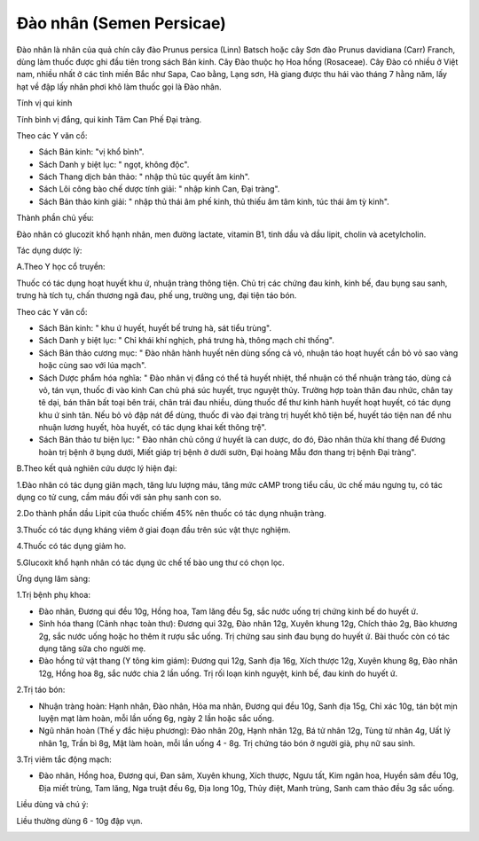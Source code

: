 .. _plants_dao_nhan:

Đào nhân (Semen Persicae)
#########################

Đào nhân là nhân của quả chín cây đào Prunus persica (Linn) Batsch hoặc
cây Sơn đào Prunus davidiana (Carr) Franch, dùng làm thuốc được ghi đầu
tiên trong sách Bản kinh. Cây Đào thuộc họ Hoa hồng (Rosaceae). Cây Đào
có nhiều ở Việt nam, nhiều nhất ở các tỉnh miền Bắc như Sapa, Cao bằng,
Lạng sơn, Hà giang được thu hái vào tháng 7 hằng năm, lấy hạt về đập lấy
nhân phơi khô làm thuốc gọi là Đào nhân.

Tính vị qui kinh

Tính bình vị đắng, qui kinh Tâm Can Phế Đại tràng.

Theo các Y văn cổ:

-  Sách Bản kinh: "vị khổ bình".
-  Sách Danh y biệt lục: " ngọt, không độc".
-  Sách Thang dịch bản thảo: " nhập thủ túc quyết âm kinh".
-  Sách Lôi công bào chế dược tính giải: " nhập kinh Can, Đại tràng".
-  Sách Bản thảo kinh giải: " nhập thủ thái âm phế kinh, thủ thiếu âm
   tâm kinh, túc thái âm tỳ kinh".

Thành phần chủ yếu:

Đào nhân có glucozit khổ hạnh nhân, men đường lactate, vitamin B1, tinh
dầu và dầu lipit, cholin và acetylcholin.

Tác dụng dược lý:

A.Theo Y học cổ truyền:

Thuốc có tác dụng hoạt huyết khu ứ, nhuận tràng thông tiện. Chủ trị các
chứng đau kinh, kinh bế, đau bụng sau sanh, trưng hà tích tụ, chấn
thương ngã đau, phế ung, trường ung, đại tiện táo bón.

Theo các Y văn cổ:

-  Sách Bản kinh: " khu ứ huyết, huyết bế trưng hà, sát tiểu trùng".
-  Sách Danh y biệt lục: " Chỉ khái khí nghịch, phá trưng hà, thông mạch
   chỉ thống".
-  Sách Bản thảo cương mục: " Đào nhân hành huyết nên dùng sống cả vỏ,
   nhuận táo hoạt huyết cần bỏ vỏ sao vàng hoặc cùng sao với lúa mạch".
-  Sách Dược phẩm hóa nghĩa: " Đào nhân vị đắng có thể tả huyết nhiệt,
   thể nhuận có thể nhuận tràng táo, dùng cả vỏ, tán vụn, thuốc đi vào
   kinh Can chủ phá súc huyết, trục nguyệt thủy. Trường hợp toàn thân
   đau nhức, chân tay tê dại, bán thân bất toại bên trái, chân trái đau
   nhiều, dùng thuốc để thư kinh hành huyết hoạt huyết, có tác dụng khu
   ứ sinh tân. Nếu bỏ vỏ đập nát để dùng, thuốc đi vào đại tràng trị
   huyết khô tiện bế, huyết táo tiện nan để nhu nhuận lương huyết, hòa
   huyết, có tác dụng khai kết thông trệ".
-  Sách Bản thảo tư biện lục: " Đào nhân chủ công ứ huyết là can dược,
   do đó, Đào nhân thừa khí thang để Đương hoàn trị bệnh ở bụng dưới,
   Miết giáp trị bệnh ở dưới sườn, Đại hoàng Mẫu đơn thang trị bệnh Đại
   tràng".

B.Theo kết quả nghiên cứu dược lý hiện đại:

1.Đào nhân có tác dụng giãn mạch, tăng lưu lượng máu, tăng mức cAMP
trong tiểu cầu, ức chế máu ngưng tụ, có tác dụng co tử cung, cầm máu đối
với sản phụ sanh con so.

2.Do thành phần dầu Lipit của thuốc chiếm 45% nên thuốc có tác dụng
nhuận tràng.

3.Thuốc có tác dụng kháng viêm ở giai đoạn đầu trên súc vật thực nghiệm.

4.Thuốc có tác dụng giảm ho.

5.Glucoxit khổ hạnh nhân có tác dụng ức chế tế bào ung thư có chọn lọc.

Ứng dụng lâm sàng:

1.Trị bệnh phụ khoa:

-  Đào nhân, Đương qui đều 10g, Hồng hoa, Tam lăng đều 5g, sắc nước uống
   trị chứng kinh bế do huyết ứ.
-  Sinh hóa thang (Cảnh nhạc toàn thư): Đương qui 32g, Đào nhân 12g,
   Xuyên khung 12g, Chích thảo 2g, Bào khương 2g, sắc nước uống hoặc ho
   thêm ít rượu sắc uống. Trị chứng sau sinh đau bụng do huyết ứ. Bài
   thuốc còn có tác dụng tăng sữa cho người mẹ.
-  Đào hồng tứ vật thang (Y tông kim giám): Đương qui 12g, Sanh địa
   16g, Xích thược 12g, Xuyên khung 8g, Đào nhân 12g, Hồng hoa 8g, sắc
   nước chia 2 lần uống. Trị rối loạn kinh nguyệt, kinh bế, đau kinh do
   huyết ứ.

2.Trị táo bón:

-  Nhuận tràng hoàn: Hạnh nhân, Đào nhân, Hỏa ma nhân, Đương qui đều
   10g, Sanh địa 15g, Chỉ xác 10g, tán bột mịn luyện mạt làm hoàn, mỗi
   lần uống 6g, ngày 2 lần hoặc sắc uống.
-  Ngũ nhân hoàn (Thế y đắc hiệu phương): Đào nhân 20g, Hạnh nhân 12g,
   Bá tử nhân 12g, Tùng tử nhân 4g, Uất lý nhân 1g, Trần bì 8g, Mật làm
   hoàn, mỗi lần uống 4 - 8g. Trị chứng táo bón ở người già, phụ nữ sau
   sinh.

3.Trị viêm tắc động mạch:

-  Đào nhân, Hồng hoa, Đương qui, Đan sâm, Xuyên khung, Xích thược, Ngưu
   tất, Kim ngân hoa, Huyền sâm đều 10g, Địa miết trùng, Tam lăng, Nga
   truật đều 6g, Địa long 10g, Thủy điệt, Manh trùng, Sanh cam thảo đều
   3g sắc uống.

Liều dùng và chú ý:

Liều thường dùng 6 - 10g đập vụn.

..  image:: DAONHAN.JPG
   :width: 50px
   :height: 50px
   :target: DAONHAN_.htm
